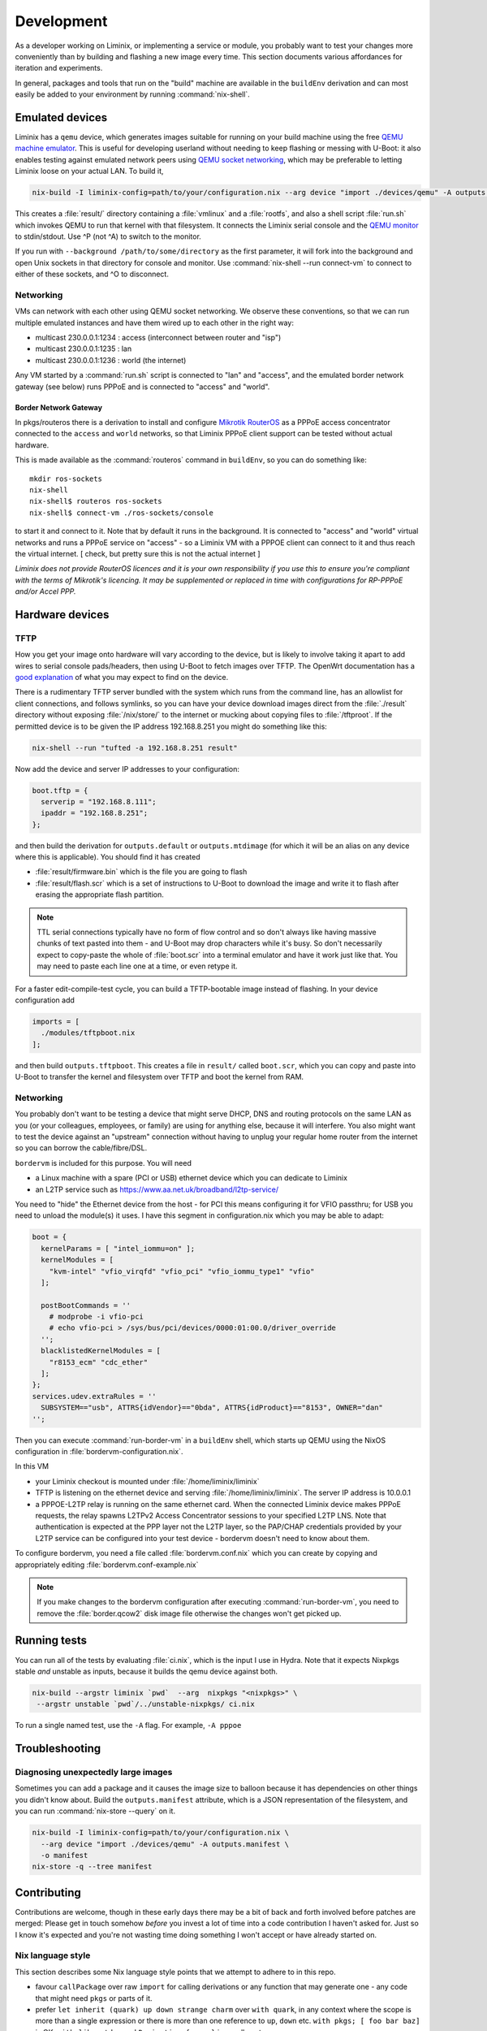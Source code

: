 Development
###########

As a developer working on Liminix, or implementing a service or
module, you probably want to test your changes more conveniently
than by building and flashing a new image every time. This section
documents various affordances for iteration and experiments.

In general, packages and tools that run on the "build" machine are
available in the ``buildEnv`` derivation and can most easily
be added to your environment by running :command:`nix-shell`.



Emulated devices
****************

Liminix has a ``qemu`` device, which generates images suitable for
running on your build machine using the free `QEMU machine emulator <http://www.qemu.org>`_.
This is useful for developing userland without needing to keep
flashing or messing with U-Boot: it also enables testing against
emulated network peers using `QEMU socket networking <https://wiki.qemu.org/Documentation/Networking#Socket>`_,
which may be preferable to letting Liminix loose on your actual LAN.
To build it,

.. code-block:: console

    nix-build -I liminix-config=path/to/your/configuration.nix --arg device "import ./devices/qemu" -A outputs.default

This creates a :file:`result/` directory containing a :file:`vmlinux`
and a :file:`rootfs`, and also a shell script :file:`run.sh` which
invokes QEMU to run that kernel with that filesystem. It connects the Liminix
serial console and the `QEMU monitor  <https://www.qemu.org/docs/master/system/monitor.html>`_ to stdin/stdout. Use ^P (not ^A) to switch to the monitor.

If you run with ``--background /path/to/some/directory`` as the first
parameter, it will fork into the background and open Unix sockets in
that directory for console and monitor.  Use :command:`nix-shell --run
connect-vm` to connect to either of these sockets, and ^O to
disconnect.

.. _qemu-networking:

Networking
==========

VMs can network with each other using QEMU
socket networking.  We observe these conventions, so that we can run
multiple emulated instances and have them wired up to each other in
the right way:

* multicast 230.0.0.1:1234  : access (interconnect between router and "isp")
* multicast 230.0.0.1:1235  : lan
* multicast 230.0.0.1:1236  : world (the internet)

Any VM started by a :command:`run.sh` script is connected to "lan" and
"access", and the emulated border network gateway (see below) runs
PPPoE and is connected to "access" and "world".

.. _border-network-gateway:

Border Network Gateway
----------------------

In pkgs/routeros there is a derivation to install and configure
`Mikrotik RouterOS <https://mikrotik.com/software>`_ as a PPPoE access
concentrator connected to the ``access`` and ``world`` networks, so that
Liminix PPPoE client support can be tested without actual hardware.

This is made available as the :command:`routeros` command in
``buildEnv``, so you can do something like::

    mkdir ros-sockets
    nix-shell
    nix-shell$ routeros ros-sockets
    nix-shell$ connect-vm ./ros-sockets/console

to start it and connect to it. Note that by default it runs in the
background. It is connected to "access" and "world" virtual networks
and runs a PPPoE service on "access" - so a Liminix VM with a
PPPOE client can connect to it and thus reach the virtual internet.
[ check, but pretty sure this is not the actual internet ]

`Liminix does not provide RouterOS licences and it is your own
responsibility if you use this to ensure you're compliant with the
terms of Mikrotik's licencing. It may be supplemented or replaced in
time with configurations for RP-PPPoE and/or Accel PPP.`

Hardware devices
****************


TFTP
====

.. _tftp server:

How you get your image onto hardware will vary according to the
device, but is likely to involve taking it apart to add wires to
serial console pads/headers, then using U-Boot to fetch images over
TFTP.  The OpenWrt documentation has a `good explanation <https://openwrt.org/docs/techref/hardware/port.serial>`_ of what you may expect to find on
the device.

There is a rudimentary TFTP server bundled with the system which runs
from the command line, has an allowlist for client connections, and
follows symlinks, so you can have your device download images direct
from the :file:`./result` directory without exposing :file:`/nix/store/` to the
internet or mucking about copying files to :file:`/tftproot`. If the
permitted device is to be given the IP address 192.168.8.251 you might
do something like this:

.. code-block:: console

    nix-shell --run "tufted -a 192.168.8.251 result"

Now add the device and server IP addresses to your configuration:

.. code-block:: nix

  boot.tftp = {
    serverip = "192.168.8.111";
    ipaddr = "192.168.8.251";
  };

and then build the derivation for ``outputs.default`` or
``outputs.mtdimage`` (for which it will be an alias on any device
where this is applicable). You should find it has created

* :file:`result/firmware.bin` which is the file you are going to flash
* :file:`result/flash.scr` which is a set of instructions to U-Boot to
  download the image and write it to flash after erasing the appropriate
  flash partition.

.. NOTE::

   TTL serial connections typically have no form of flow control and
   so don't always like having massive chunks of text pasted into
   them - and U-Boot may drop characters while it's busy. So don't
   necessarily expect to copy-paste the whole of :file:`boot.scr` into
   a terminal emulator and have it work just like that. You may need
   to paste each line one at a time, or even retype it.


For a faster edit-compile-test cycle, you can build a TFTP-bootable
image instead of flashing. In your device configuration add

.. code-block:: nix

  imports = [
    ./modules/tftpboot.nix
  ];

and then build ``outputs.tftpboot``. This creates a file in
``result/`` called ``boot.scr``, which you can copy and paste into
U-Boot to transfer the kernel and filesystem over TFTP and boot the
kernel from RAM.


.. _bng:

Networking
==========

You probably don't want to be testing a device that might serve DHCP,
DNS and routing protocols on the same LAN as you (or your colleagues,
employees, or family) are using for anything else, because it will
interfere. You also might want to test the device against an
"upstream" connection without having to unplug your regular home
router from the internet so you can borrow the cable/fibre/DSL.

``bordervm`` is included for this purpose. You will need

* a Linux machine with a spare (PCI or USB) ethernet device which you can dedicate to Liminix

* an L2TP service such as https://www.aa.net.uk/broadband/l2tp-service/

You need to "hide" the Ethernet device from the host - for PCI this
means configuring it for VFIO passthru; for USB you need to unload the
module(s) it uses. I have this segment in configuration.nix which you
may be able to adapt:

.. code-block:: nix

  boot = {
    kernelParams = [ "intel_iommu=on" ];
    kernelModules = [
      "kvm-intel" "vfio_virqfd" "vfio_pci" "vfio_iommu_type1" "vfio"
    ];

    postBootCommands = ''
      # modprobe -i vfio-pci
      # echo vfio-pci > /sys/bus/pci/devices/0000:01:00.0/driver_override
    '';
    blacklistedKernelModules = [
      "r8153_ecm" "cdc_ether"
    ];
  };
  services.udev.extraRules = ''
    SUBSYSTEM=="usb", ATTRS{idVendor}=="0bda", ATTRS{idProduct}=="8153", OWNER="dan"
  '';

Then
you can execute :command:`run-border-vm` in a ``buildEnv`` shell,
which starts up QEMU using the NixOS configuration in
:file:`bordervm-configuration.nix`.

In this VM

* your Liminix checkout is mounted under :file:`/home/liminix/liminix`

* TFTP is listening on the ethernet device and serving
  :file:`/home/liminix/liminix`.  The server IP address is 10.0.0.1

* a PPPOE-L2TP relay is running on the same ethernet card.  When the
  connected Liminix device makes PPPoE requests, the relay spawns
  L2TPv2 Access Concentrator sessions to your specified L2TP LNS.
  Note that authentication is expected at the PPP layer not the L2TP
  layer, so the PAP/CHAP credentials provided by your L2TP service can
  be configured into your test device - bordervm doesn't need to know
  about them.

To configure bordervm, you need a file called :file:`bordervm.conf.nix`
which you can create by copying and appropriately editing  :file:`bordervm.conf-example.nix`

.. note::

    If you make changes to the bordervm configuration after executing
    :command:`run-border-vm`, you need to remove the :file:`border.qcow2` disk
    image file otherwise the changes won't get picked up.


Running tests
*************

You can run all of the tests by evaluating :file:`ci.nix`, which is the
input I use in Hydra. Note that it expects Nixpkgs stable `and` unstable
as inputs, because it builds the qemu device against both.

.. code-block:: console

    nix-build --argstr liminix `pwd`  --arg  nixpkgs "<nixpkgs>" \
     --argstr unstable `pwd`/../unstable-nixpkgs/ ci.nix

To run a single named test, use the ``-A`` flag. For example, ``-A pppoe``




Troubleshooting
***************

Diagnosing unexpectedly large images
====================================

Sometimes you can add a package and it causes the image size to balloon
because it has dependencies on other things you didn't know about. Build the
``outputs.manifest`` attribute, which is a JSON representation of the
filesystem, and you can run :command:`nix-store --query` on it.

.. code-block:: console

    nix-build -I liminix-config=path/to/your/configuration.nix \
      --arg device "import ./devices/qemu" -A outputs.manifest \
      -o manifest
    nix-store -q --tree manifest


Contributing
************

Contributions are welcome, though in these early days there may be a
bit of back and forth involved before patches are merged:
Please get in touch somehow `before` you invest a lot of time into a
code contribution I haven't asked for.  Just so I know it's expected
and you're not wasting time doing something I won't accept or have
already started on.


Nix language style
==================

This section describes some Nix language style points that we
attempt to adhere to in this repo.

* favour ``callPackage`` over raw ``import`` for calling derivations
  or any function that may generate one - any code that might need
  ``pkgs`` or parts of it.

* prefer ``let inherit (quark) up down strange charm`` over
  ``with quark``, in any context where the scope is more than a single
  expression or there is more than one reference to ``up``, ``down``
  etc.  ``with pkgs; [ foo bar baz]`` is OK,
  ``with lib; stdenv.mkDerivation { ... }`` is usually not.

* ``<liminix>`` is defined only when running tests, so don't refer to it
  in "application" code

* the parameters to a derivation are sorted alphabetically, except for
  ``lib``, ``stdenv`` and maybe other non-package "special cases"

* indentation is whatever emacs nix-mode says it is.

* where a ``let`` form defines multiple names, put a newline after the
  token ``let``, and indent each name two characters

* to decide whether some code should be a package or a module?
  Packages are self-contained - they live in ``/nix/store/eeeeeee-name``
  and don't directly change system behaviour by their presence or
  absense. modules can add to
  ``/etc`` or ``/bin`` or other global state, create services, all that
  side-effecty stuff.  Generally it should be a package unless it
  can't be.



Copyright
=========

The Nix code in Liminix is MIT-licenced (same as Nixpkgs), but the
code it combines from other places (e.g. Linux, OpenWrt) may have a
variety of licences.  I have no intention of asking for copyright
assignment: just like when submitting to the Linux kernel you retain
the copyright on the code you contribute.


Code of Conduct
===============

Please govern yourself in Liminix project venues according to the
`Code of Conduct <https://gti.telent.net/dan/liminix/src/commit/7bcf6b15c3fdddafeda13f65b3cd4a422dc52cd3/CODE-OF-CONDUCT.md>`_


Where to send patches
=====================


Liminix' primary repo is https://gti.telent.net/dan/liminix but you
can't send code there directly  because it doesn't have open registrations.

* There's a `mirror on Github <https://github.com/telent/liminix>`_ for
  convenience and visibility: you can open PRs against that

* or, you can send me your patch by email using `git send-email <https://git-send-email.io/>`_

* or in the future, some day, we will have federated Gitea using
  ActivityPub.
